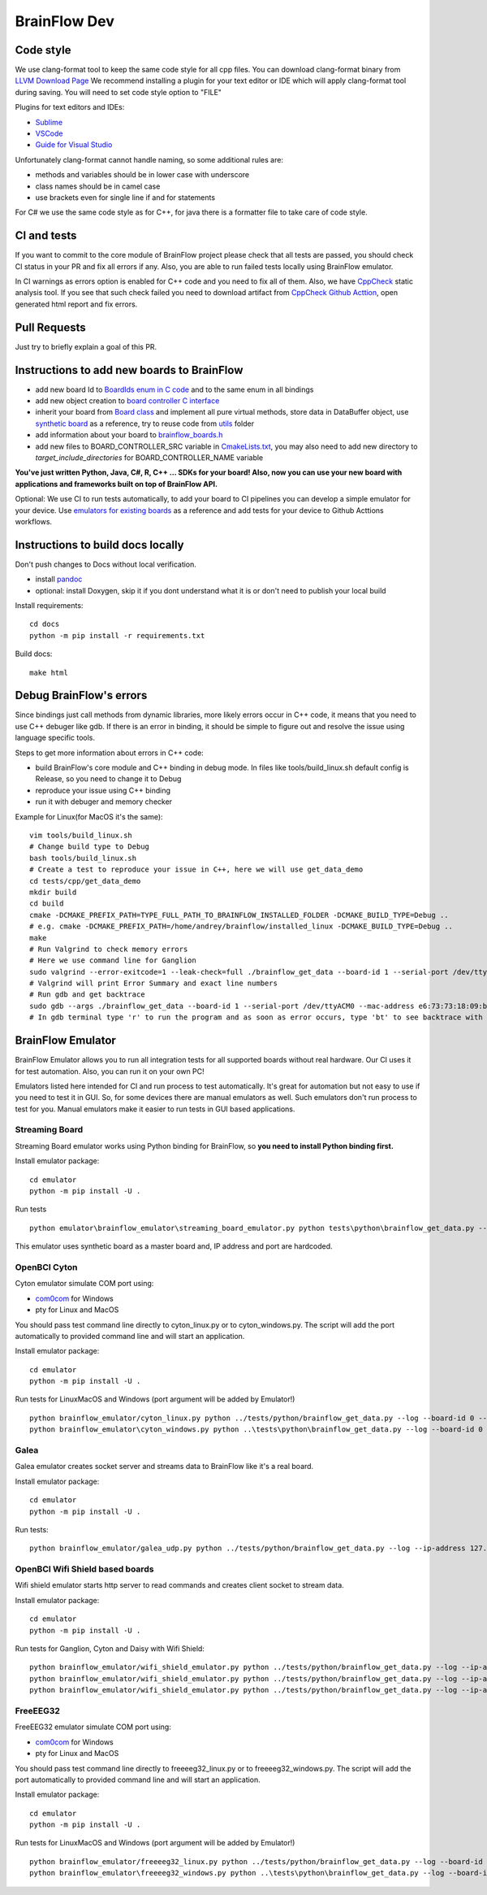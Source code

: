 BrainFlow Dev
===============

Code style
-----------

We use clang-format tool to keep the same code style for all cpp files. You can download clang-format binary from `LLVM Download Page <http://releases.llvm.org/download.html>`_
We recommend installing a plugin for your text editor or IDE which will apply clang-format tool during saving. You will need to set code style option to "FILE"

Plugins for text editors and IDEs:

- `Sublime <https://packagecontrol.io/packages/Clang%20Format>`_
- `VSCode <https://marketplace.visualstudio.com/items?itemName=xaver.clang-format>`_
-  `Guide for Visual Studio <https://devblogs.microsoft.com/cppblog/clangformat-support-in-visual-studio-2017-15-7-preview-1/>`_


Unfortunately clang-format cannot handle naming, so some additional rules are:

- methods and variables should be in lower case with underscore
- class names should be in camel case
- use brackets even for single line if and for statements

For C# we use the same code style as for C++, for java there is a formatter file to take care of code style.


CI and tests
--------------

If you want to commit to the core module of BrainFlow project please check that all tests are passed, you should check CI status in your PR and fix all errors if any. Also, you are able to run failed tests locally using BrainFlow emulator.

In CI warnings as errors option is enabled for C++ code and you need to fix all of them. Also, we have `CppCheck <http://cppcheck.sourceforge.net/>`_ static analysis tool. If you see that such check failed you need to download artifact from `CppCheck Github Acttion <https://github.com/brainflow-dev/brainflow/actions?query=workflow%3ACppCheck>`_, open generated html report and fix errors. 

Pull Requests
--------------

Just try to briefly explain a goal of this PR.

Instructions to add new boards to BrainFlow
---------------------------------------------

- add new board Id to `BoardIds enum in C code <https://github.com/brainflow-dev/brainflow/blob/master/src/utils/inc/brainflow_constants.h>`_ and to the same enum in all bindings
- add new object creation to `board controller C interface <https://github.com/brainflow-dev/brainflow/blob/master/src/board_controller/board_controller.cpp>`_
- inherit your board from `Board class <https://github.com/brainflow-dev/brainflow/blob/master/src/board_controller/inc/board.h>`_ and implement all pure virtual methods, store data in DataBuffer object, use `synthetic board <https://github.com/brainflow-dev/brainflow/blob/master/src/board_controller/inc/synthetic_board.h>`_ as a reference, try to reuse code from `utils <https://github.com/brainflow-dev/brainflow/tree/master/src/utils>`_ folder
- add information about your board to `brainflow_boards.h <https://github.com/brainflow-dev/brainflow/tree/master/src/board_controller/inc/brainflow_boards.h>`_
- add new files to BOARD_CONTROLLER_SRC variable in `CmakeLists.txt <https://github.com/brainflow-dev/brainflow/blob/master/CMakeLists.txt>`_, you may also need to add new directory to *target_include_directories* for BOARD_CONTROLLER_NAME variable

**You've just written Python, Java, C#, R, C++ ... SDKs for your board! Also, now you can use your new board with applications and frameworks built on top of BrainFlow API.**

Optional: We use CI to run tests automatically, to add your board to CI pipelines you can develop a simple emulator for your device. Use `emulators for existing boards <https://github.com/brainflow-dev/brainflow/tree/master/emulator/brainflow_emulator>`_ as a reference and add tests for your device to Github Acttions workflows.

Instructions to build docs locally
------------------------------------

Don't push changes to Docs without local verification.

- install `pandoc <https://pandoc.org/installing.html>`_
- optional: install Doxygen, skip it if you dont understand what it is or don't need to publish your local build

Install requirements::

    cd docs
    python -m pip install -r requirements.txt

Build docs::

    make html

Debug BrainFlow's errors
---------------------------

Since bindings just call methods from dynamic libraries, more likely errors occur in C++ code, it means that you need to use C++ debuger like gdb. If there is an error in binding, it should be simple to figure out and resolve the issue using language specific tools.

Steps to get more information about errors in C++ code:

- build BrainFlow's core module and C++ binding in debug mode. In files like tools/build_linux.sh default config is Release, so you need to change it to Debug
- reproduce your issue using C++ binding
- run it with debuger and memory checker

Example for Linux(for MacOS it's the same)::

    vim tools/build_linux.sh
    # Change build type to Debug
    bash tools/build_linux.sh
    # Create a test to reproduce your issue in C++, here we will use get_data_demo
    cd tests/cpp/get_data_demo
    mkdir build
    cd build
    cmake -DCMAKE_PREFIX_PATH=TYPE_FULL_PATH_TO_BRAINFLOW_INSTALLED_FOLDER -DCMAKE_BUILD_TYPE=Debug ..
    # e.g. cmake -DCMAKE_PREFIX_PATH=/home/andrey/brainflow/installed_linux -DCMAKE_BUILD_TYPE=Debug ..
    make
    # Run Valgrind to check memory errors
    # Here we use command line for Ganglion
    sudo valgrind --error-exitcode=1 --leak-check=full ./brainflow_get_data --board-id 1 --serial-port /dev/ttyACM0 --mac-address e6:73:73:18:09:b1
    # Valgrind will print Error Summary and exact line numbers
    # Run gdb and get backtrace
    sudo gdb --args ./brainflow_get_data --board-id 1 --serial-port /dev/ttyACM0 --mac-address e6:73:73:18:09:b1
    # In gdb terminal type 'r' to run the program and as soon as error occurs, type 'bt' to see backtrace with exact lines of code and call stack


BrainFlow Emulator
--------------------

BrainFlow Emulator allows you to run all integration tests for all supported boards without real hardware. Our CI uses it for test automation. Also, you can run it on your own PC!

Emulators listed here intended for CI and run process to test automatically. It's great for automation but not easy to use if you need to test it in GUI. So, for some devices there are manual emulators as well. Such emulators don't run process to test for you. Manual emulators make it easier to run tests in GUI based applications.

Streaming Board
~~~~~~~~~~~~~~~~~~

Streaming Board emulator works using Python binding for BrainFlow, so **you need to install Python binding first.**

Install emulator package::

    cd emulator
    python -m pip install -U .

Run tests ::

    python emulator\brainflow_emulator\streaming_board_emulator.py python tests\python\brainflow_get_data.py --log --board-id -2 --ip-address 225.1.1.1 --ip-port 6677 --other-info -1

This emulator uses synthetic board as a master board and, IP address and port are hardcoded.

OpenBCI Cyton
~~~~~~~~~~~~~~~

Cyton emulator simulate COM port using:

- `com0com <http://com0com.sourceforge.net/>`_ for Windows
- pty for Linux and MacOS

You should pass test command line directly to cyton_linux.py or to cyton_windows.py. The script will add the port automatically to provided command line and will start an application.


Install emulator package::

    cd emulator
    python -m pip install -U .

Run tests for Linux\MacOS and Windows (port argument will be added by Emulator!) ::

    python brainflow_emulator/cyton_linux.py python ../tests/python/brainflow_get_data.py --log --board-id 0 --serial-port
    python brainflow_emulator\cyton_windows.py python ..\tests\python\brainflow_get_data.py --log --board-id 0 --serial-port


Galea
~~~~~~~

Galea emulator creates socket server and streams data to BrainFlow like it's a real board.

Install emulator package::

    cd emulator
    python -m pip install -U .

Run tests::

    python brainflow_emulator/galea_udp.py python ../tests/python/brainflow_get_data.py --log --ip-address 127.0.0.1 --board-id 3

OpenBCI Wifi Shield based boards
~~~~~~~~~~~~~~~~~~~~~~~~~~~~~~~~~~

Wifi shield emulator starts http server to read commands and creates client socket to stream data.

Install emulator package::

    cd emulator
    python -m pip install -U .

Run tests for Ganglion, Cyton and Daisy with Wifi Shield::

    python brainflow_emulator/wifi_shield_emulator.py python ../tests/python/brainflow_get_data.py --log --ip-address 127.0.0.1 --board-id 4 --ip-protocol 2 --ip-port 17982
    python brainflow_emulator/wifi_shield_emulator.py python ../tests/python/brainflow_get_data.py --log --ip-address 127.0.0.1 --board-id 5 --ip-protocol 2 --ip-port 17982
    python brainflow_emulator/wifi_shield_emulator.py python ../tests/python/brainflow_get_data.py --log --ip-address 127.0.0.1 --board-id 6 --ip-protocol 2 --ip-port 17982

FreeEEG32
~~~~~~~~~~~

FreeEEG32 emulator simulate COM port using:

- `com0com <http://com0com.sourceforge.net/>`_ for Windows
- pty for Linux and MacOS

You should pass test command line directly to freeeeg32_linux.py or to freeeeg32_windows.py. The script will add the port automatically to provided command line and will start an application.


Install emulator package::

    cd emulator
    python -m pip install -U .

Run tests for Linux\MacOS and Windows (port argument will be added by Emulator!) ::

    python brainflow_emulator/freeeeg32_linux.py python ../tests/python/brainflow_get_data.py --log --board-id 17 --serial-port
    python brainflow_emulator\freeeeg32_windows.py python ..\tests\python\brainflow_get_data.py --log --board-id 17 --serial-port
